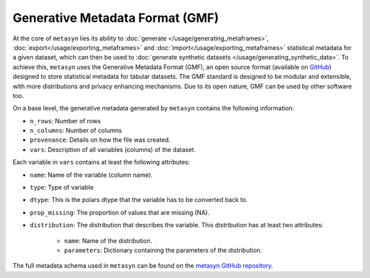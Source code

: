 Generative Metadata Format (GMF)
================================

At the core of ``metasyn`` lies its ability to :doc:`generate </usage/generating_metaframes>`, :doc:`export</usage/exporting_metaframes>` and :doc:`import</usage/exporting_metaframes>` statistical metadata for a given dataset, which can then be used to :doc:`generate synthetic datasets </usage/generating_synthetic_data>`. To achieve this, ``metasyn`` uses the Generative Metadata Format (GMF), an open source format (available on `GitHub <https://github.com/sodascience/generative_metadata_format>`_) designed to store statistical metadata for tabular datasets. The GMF standard is designed to be modular and extensible,  with more distributions and privacy enhancing mechanisms. Due to its open nature, GMF can be used by other software too.



On a base level, the generative metadata generated by ``metasyn`` contains the following information:

* ``n_rows``: Number of rows
* ``n_columns``: Number of columns
* ``provenance``: Details on how the file was created.
* ``vars``: Description of all variables (columns) of the dataset. 

Each variable in ``vars`` contains at least the following attributes:

* ``name``: Name of the variable (column name).
* ``type``: Type of variable
* ``dtype``: This is the polars dtype that the variable has to be converted back to.
* ``prop_missing``: The proportion of values that are missing (NA).
* ``distribution``: The distribution that describes the variable. This distribution has at least two attributes:

    * ``name``: Name of the distribution.
    * ``parameters``: Dictionary containing the parameters of the distribution.

The full metadata schema used in ``metasyn`` can be found on the `metasyn GitHub repository <https://github.com/sodascience/metasyn/blob/main/metasyn/schema/generative_metadata_format.json>`_.

